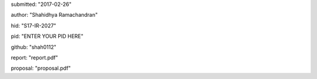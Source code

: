 submitted: "2017-02-26"

author: "Shahidhya Ramachandran"

hid: "S17-IR-2027"

pid: "ENTER YOUR PID HERE"

github: "shah0112"

report: "report.pdf"

proposal: "proposal.pdf"
